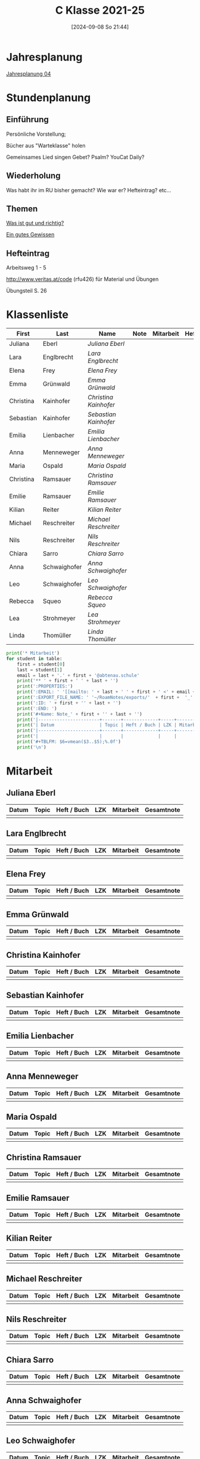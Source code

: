 #+title:      C Klasse 2021-25
#+date:       [2024-09-08 So 21:44]
#+filetags:   :4c:
#+identifier: 20240908T214454

* Jahresplanung
[[denote:20240719T131544][Jahresplanung 04]]

* Stundenplanung

** Einführung
Persönliche Vorstellung;

Bücher aus "Warteklasse" holen

Gemeinsames Lied singen
Gebet? Psalm? YouCat Daily?

** Wiederholung
Was habt ihr im RU bisher gemacht?
Wie war er?
Hefteintrag?
etc...

** Themen
[[denote:20240909T205227][Was ist gut und richtig?]]

[[denote:20240909T205419][Ein gutes Gewissen]]

** Hefteintrag
Arbeitsweg 1 - 5

http://www.veritas.at/code (rfu426) für Material und Übungen

Übungsteil S. 26

* Klassenliste
#+Name: 2021-students
|-----------+--------------+---------------------+------+-----------+------+-----|
| First     | Last         | Name                | Note | Mitarbeit | Heft | LZK |
|-----------+--------------+---------------------+------+-----------+------+-----|
| Juliana   | Eberl        | [[Juliana Eberl][Juliana Eberl]]       |      |           |      |     |
| Lara      | Englbrecht   | [[Lara Englbrecht][Lara Englbrecht]]     |      |           |      |     |
| Elena     | Frey         | [[Elena Frey][Elena Frey]]          |      |           |      |     |
| Emma      | Grünwald     | [[Emma Grünwald][Emma Grünwald]]       |      |           |      |     |
| Christina | Kainhofer    | [[Christina Kainhofer][Christina Kainhofer]] |      |           |      |     |
| Sebastian | Kainhofer    | [[Sebastian Kainhofer][Sebastian Kainhofer]] |      |           |      |     |
| Emilia    | Lienbacher   | [[Emilia Lienbacher][Emilia Lienbacher]]   |      |           |      |     |
| Anna      | Menneweger   | [[Anna Menneweger][Anna Menneweger]]     |      |           |      |     |
| Maria     | Ospald       | [[Maria Ospald][Maria Ospald]]        |      |           |      |     |
| Christina | Ramsauer     | [[Christina Ramsauer][Christina Ramsauer]]  |      |           |      |     |
| Emilie    | Ramsauer     | [[Emilie Ramsauer][Emilie Ramsauer]]     |      |           |      |     |
| Kilian    | Reiter       | [[Kilian Reiter][Kilian Reiter]]       |      |           |      |     |
| Michael   | Reschreiter  | [[Michael Reschreiter][Michael Reschreiter]] |      |           |      |     |
| Nils      | Reschreiter  | [[Nils Reschreiter][Nils Reschreiter]]    |      |           |      |     |
| Chiara    | Sarro        | [[Chiara Sarro][Chiara Sarro]]        |      |           |      |     |
| Anna      | Schwaighofer | [[Anna Schwaighofer][Anna Schwaighofer]]   |      |           |      |     |
| Leo       | Schwaighofer | [[Leo Schwaighofer][Leo Schwaighofer]]    |      |           |      |     |
| Rebecca   | Squeo        | [[Rebecca Squeo][Rebecca Squeo]]       |      |           |      |     |
| Lea       | Strohmeyer   | [[Lea Strohmeyer][Lea Strohmeyer]]      |      |           |      |     |
| Linda     | Thomüller    | [[Linda Thomüller][Linda Thomüller]]     |      |           |      |     |
|-----------+--------------+---------------------+------+-----------+------+-----|
#+TBLFM: $4=vmean($5..$>);%.0f
#+TBLFM: $3='(concat "[[" $1 " " $2 "][" $1 " " $2 "]]")
#+TBLFM: $5='(identity remote(Mitarbeit,@@#$2))

#+BIND: org-export-filter-timestamp-functions (tmp-f-timestamp)
#+BIND: org-export-filter-strike-through-functions (tmp-f-strike-through)
#+BEGIN_SRC emacs-lisp :exports results :results none
  (defun tmp-f-timestamp (s backend info)
    (replace-regexp-in-string "&[lg]t;\\|[][]" "" s))
  (defun tmp-f-strike-through (s backend info) "")
#+END_SRC


#+BEGIN_SRC python :var table=2021-students :results output raw
  print('* Mitarbeit')
  for student in table:
      first = student[0]
      last = student[1]
      email = last + '.' + first + '@abtenau.schule'
      print('** ' + first + ' ' + last + '')
      print(':PROPERTIES:')
      print(':EMAIL: ' '[[mailto: ' + last + ' ' + first + ' <' + email + '>]]')
      print(':EXPORT_FILE_NAME: ' '~/RoamNotes/exports/'  + first +  '_'  + last +  '.html')
      print(':ID: ' + first + '' + last + '')
      print(':END: ')
      print('#+Name: Note_' + first + '' + last + '')
      print('|-----------------------+-------+-------------+-----+-----------+------------|')
      print('| Datum                 | Topic | Heft / Buch | LZK | Mitarbeit | Gesamtnote |')
      print('|-----------------------+-------+-------------+-----+-----------+------------|')
      print('|                       |       |             |     |           |            |')
      print('#+TBLFM: $6=vmean($3..$5);%.0f')
      print('\n')
#+END_SRC

#+RESULTS:
* Mitarbeit

** Juliana Eberl
:PROPERTIES:
:EMAIL: [[mailto: Eberl Juliana <Eberl.Juliana@abtenau.schule>]]
:EXPORT_FILE_NAME: ~/RoamNotes/exports/Juliana_Eberl.html
:ID: JulianaEberl
:END: 
#+Name: Note_JulianaEberl
|-----------------------+-------+-------------+-----+-----------+------------|
| Datum                 | Topic | Heft / Buch | LZK | Mitarbeit | Gesamtnote |
|-----------------------+-------+-------------+-----+-----------+------------|
|                       |       |             |     |           |            |
#+TBLFM: $6=vmean($3..$5);%.0f


** Lara Englbrecht
:PROPERTIES:
:EMAIL: [[mailto: Englbrecht Lara <Englbrecht.Lara@abtenau.schule>]]
:EXPORT_FILE_NAME: ~/RoamNotes/exports/Lara_Englbrecht.html
:ID: LaraEnglbrecht
:END: 
#+Name: Note_LaraEnglbrecht
|-----------------------+-------+-------------+-----+-----------+------------|
| Datum                 | Topic | Heft / Buch | LZK | Mitarbeit | Gesamtnote |
|-----------------------+-------+-------------+-----+-----------+------------|
|                       |       |             |     |           |            |
#+TBLFM: $6=vmean($3..$5);%.0f


** Elena Frey
:PROPERTIES:
:EMAIL: [[mailto: Frey Elena <Frey.Elena@abtenau.schule>]]
:EXPORT_FILE_NAME: ~/RoamNotes/exports/Elena_Frey.html
:ID: ElenaFrey
:END: 
#+Name: Note_ElenaFrey
|-----------------------+-------+-------------+-----+-----------+------------|
| Datum                 | Topic | Heft / Buch | LZK | Mitarbeit | Gesamtnote |
|-----------------------+-------+-------------+-----+-----------+------------|
|                       |       |             |     |           |            |
#+TBLFM: $6=vmean($3..$5);%.0f


** Emma Grünwald
:PROPERTIES:
:EMAIL: [[mailto: Grünwald Emma <Grünwald.Emma@abtenau.schule>]]
:EXPORT_FILE_NAME: ~/RoamNotes/exports/Emma_Grünwald.html
:ID: EmmaGrünwald
:END: 
#+Name: Note_EmmaGrünwald
|-----------------------+-------+-------------+-----+-----------+------------|
| Datum                 | Topic | Heft / Buch | LZK | Mitarbeit | Gesamtnote |
|-----------------------+-------+-------------+-----+-----------+------------|
|                       |       |             |     |           |            |
#+TBLFM: $6=vmean($3..$5);%.0f


** Christina Kainhofer
:PROPERTIES:
:EMAIL: [[mailto: Kainhofer Christina <Kainhofer.Christina@abtenau.schule>]]
:EXPORT_FILE_NAME: ~/RoamNotes/exports/Christina_Kainhofer.html
:ID: ChristinaKainhofer
:END: 
#+Name: Note_ChristinaKainhofer
|-----------------------+-------+-------------+-----+-----------+------------|
| Datum                 | Topic | Heft / Buch | LZK | Mitarbeit | Gesamtnote |
|-----------------------+-------+-------------+-----+-----------+------------|
|                       |       |             |     |           |            |
#+TBLFM: $6=vmean($3..$5);%.0f


** Sebastian Kainhofer
:PROPERTIES:
:EMAIL: [[mailto: Kainhofer Sebastian <Kainhofer.Sebastian@abtenau.schule>]]
:EXPORT_FILE_NAME: ~/RoamNotes/exports/Sebastian_Kainhofer.html
:ID: SebastianKainhofer
:END: 
#+Name: Note_SebastianKainhofer
|-----------------------+-------+-------------+-----+-----------+------------|
| Datum                 | Topic | Heft / Buch | LZK | Mitarbeit | Gesamtnote |
|-----------------------+-------+-------------+-----+-----------+------------|
|                       |       |             |     |           |            |
#+TBLFM: $6=vmean($3..$5);%.0f


** Emilia Lienbacher
:PROPERTIES:
:EMAIL: [[mailto: Lienbacher Emilia <Lienbacher.Emilia@abtenau.schule>]]
:EXPORT_FILE_NAME: ~/RoamNotes/exports/Emilia_Lienbacher.html
:ID: EmiliaLienbacher
:END: 
#+Name: Note_EmiliaLienbacher
|-----------------------+-------+-------------+-----+-----------+------------|
| Datum                 | Topic | Heft / Buch | LZK | Mitarbeit | Gesamtnote |
|-----------------------+-------+-------------+-----+-----------+------------|
|                       |       |             |     |           |            |
#+TBLFM: $6=vmean($3..$5);%.0f


** Anna Menneweger
:PROPERTIES:
:EMAIL: [[mailto: Menneweger Anna <Menneweger.Anna@abtenau.schule>]]
:EXPORT_FILE_NAME: ~/RoamNotes/exports/Anna_Menneweger.html
:ID: AnnaMenneweger
:END: 
#+Name: Note_AnnaMenneweger
|-----------------------+-------+-------------+-----+-----------+------------|
| Datum                 | Topic | Heft / Buch | LZK | Mitarbeit | Gesamtnote |
|-----------------------+-------+-------------+-----+-----------+------------|
|                       |       |             |     |           |            |
#+TBLFM: $6=vmean($3..$5);%.0f


** Maria Ospald
:PROPERTIES:
:EMAIL: [[mailto: Ospald Maria <Ospald.Maria@abtenau.schule>]]
:EXPORT_FILE_NAME: ~/RoamNotes/exports/Maria_Ospald.html
:ID: MariaOspald
:END: 
#+Name: Note_MariaOspald
|-----------------------+-------+-------------+-----+-----------+------------|
| Datum                 | Topic | Heft / Buch | LZK | Mitarbeit | Gesamtnote |
|-----------------------+-------+-------------+-----+-----------+------------|
|                       |       |             |     |           |            |
#+TBLFM: $6=vmean($3..$5);%.0f


** Christina Ramsauer
:PROPERTIES:
:EMAIL: [[mailto: Ramsauer Christina <Ramsauer.Christina@abtenau.schule>]]
:EXPORT_FILE_NAME: ~/RoamNotes/exports/Christina_Ramsauer.html
:ID: ChristinaRamsauer
:END: 
#+Name: Note_ChristinaRamsauer
|-----------------------+-------+-------------+-----+-----------+------------|
| Datum                 | Topic | Heft / Buch | LZK | Mitarbeit | Gesamtnote |
|-----------------------+-------+-------------+-----+-----------+------------|
|                       |       |             |     |           |            |
#+TBLFM: $6=vmean($3..$5);%.0f


** Emilie Ramsauer
:PROPERTIES:
:EMAIL: [[mailto: Ramsauer Emilie <Ramsauer.Emilie@abtenau.schule>]]
:EXPORT_FILE_NAME: ~/RoamNotes/exports/Emilie_Ramsauer.html
:ID: EmilieRamsauer
:END: 
#+Name: Note_EmilieRamsauer
|-----------------------+-------+-------------+-----+-----------+------------|
| Datum                 | Topic | Heft / Buch | LZK | Mitarbeit | Gesamtnote |
|-----------------------+-------+-------------+-----+-----------+------------|
|                       |       |             |     |           |            |
#+TBLFM: $6=vmean($3..$5);%.0f


** Kilian Reiter
:PROPERTIES:
:EMAIL: [[mailto: Reiter Kilian <Reiter.Kilian@abtenau.schule>]]
:EXPORT_FILE_NAME: ~/RoamNotes/exports/Kilian_Reiter.html
:ID: KilianReiter
:END: 
#+Name: Note_KilianReiter
|-----------------------+-------+-------------+-----+-----------+------------|
| Datum                 | Topic | Heft / Buch | LZK | Mitarbeit | Gesamtnote |
|-----------------------+-------+-------------+-----+-----------+------------|
|                       |       |             |     |           |            |
#+TBLFM: $6=vmean($3..$5);%.0f


** Michael Reschreiter
:PROPERTIES:
:EMAIL: [[mailto: Reschreiter Michael <Reschreiter.Michael@abtenau.schule>]]
:EXPORT_FILE_NAME: ~/RoamNotes/exports/Michael_Reschreiter.html
:ID: MichaelReschreiter
:END: 
#+Name: Note_MichaelReschreiter
|-----------------------+-------+-------------+-----+-----------+------------|
| Datum                 | Topic | Heft / Buch | LZK | Mitarbeit | Gesamtnote |
|-----------------------+-------+-------------+-----+-----------+------------|
|                       |       |             |     |           |            |
#+TBLFM: $6=vmean($3..$5);%.0f


** Nils Reschreiter
:PROPERTIES:
:EMAIL: [[mailto: Reschreiter Nils <Reschreiter.Nils@abtenau.schule>]]
:EXPORT_FILE_NAME: ~/RoamNotes/exports/Nils_Reschreiter.html
:ID: NilsReschreiter
:END: 
#+Name: Note_NilsReschreiter
|-----------------------+-------+-------------+-----+-----------+------------|
| Datum                 | Topic | Heft / Buch | LZK | Mitarbeit | Gesamtnote |
|-----------------------+-------+-------------+-----+-----------+------------|
|                       |       |             |     |           |            |
#+TBLFM: $6=vmean($3..$5);%.0f


** Chiara Sarro
:PROPERTIES:
:EMAIL: [[mailto: Sarro Chiara <Sarro.Chiara@abtenau.schule>]]
:EXPORT_FILE_NAME: ~/RoamNotes/exports/Chiara_Sarro.html
:ID: ChiaraSarro
:END: 
#+Name: Note_ChiaraSarro
|-----------------------+-------+-------------+-----+-----------+------------|
| Datum                 | Topic | Heft / Buch | LZK | Mitarbeit | Gesamtnote |
|-----------------------+-------+-------------+-----+-----------+------------|
|                       |       |             |     |           |            |
#+TBLFM: $6=vmean($3..$5);%.0f


** Anna Schwaighofer
:PROPERTIES:
:EMAIL: [[mailto: Schwaighofer Anna <Schwaighofer.Anna@abtenau.schule>]]
:EXPORT_FILE_NAME: ~/RoamNotes/exports/Anna_Schwaighofer.html
:ID: AnnaSchwaighofer
:END: 
#+Name: Note_AnnaSchwaighofer
|-----------------------+-------+-------------+-----+-----------+------------|
| Datum                 | Topic | Heft / Buch | LZK | Mitarbeit | Gesamtnote |
|-----------------------+-------+-------------+-----+-----------+------------|
|                       |       |             |     |           |            |
#+TBLFM: $6=vmean($3..$5);%.0f


** Leo Schwaighofer
:PROPERTIES:
:EMAIL: [[mailto: Schwaighofer Leo <Schwaighofer.Leo@abtenau.schule>]]
:EXPORT_FILE_NAME: ~/RoamNotes/exports/Leo_Schwaighofer.html
:ID: LeoSchwaighofer
:END: 
#+Name: Note_LeoSchwaighofer
|-----------------------+-------+-------------+-----+-----------+------------|
| Datum                 | Topic | Heft / Buch | LZK | Mitarbeit | Gesamtnote |
|-----------------------+-------+-------------+-----+-----------+------------|
|                       |       |             |     |           |            |
#+TBLFM: $6=vmean($3..$5);%.0f


** Rebecca Squeo
:PROPERTIES:
:EMAIL: [[mailto: Squeo Rebecca <Squeo.Rebecca@abtenau.schule>]]
:EXPORT_FILE_NAME: ~/RoamNotes/exports/Rebecca_Squeo.html
:ID: RebeccaSqueo
:END: 
#+Name: Note_RebeccaSqueo
|-----------------------+-------+-------------+-----+-----------+------------|
| Datum                 | Topic | Heft / Buch | LZK | Mitarbeit | Gesamtnote |
|-----------------------+-------+-------------+-----+-----------+------------|
|                       |       |             |     |           |            |
#+TBLFM: $6=vmean($3..$5);%.0f


** Lea Strohmeyer
:PROPERTIES:
:EMAIL: [[mailto: Strohmeyer Lea <Strohmeyer.Lea@abtenau.schule>]]
:EXPORT_FILE_NAME: ~/RoamNotes/exports/Lea_Strohmeyer.html
:ID: LeaStrohmeyer
:END: 
#+Name: Note_LeaStrohmeyer
|-----------------------+-------+-------------+-----+-----------+------------|
| Datum                 | Topic | Heft / Buch | LZK | Mitarbeit | Gesamtnote |
|-----------------------+-------+-------------+-----+-----------+------------|
|                       |       |             |     |           |            |
#+TBLFM: $6=vmean($3..$5);%.0f


** Linda Thomüller
:PROPERTIES:
:EMAIL: [[mailto: Thomüller Linda <Thomüller.Linda@abtenau.schule>]]
:EXPORT_FILE_NAME: ~/RoamNotes/exports/Linda_Thomüller.html
:ID: LindaThomüller
:END: 
#+Name: Note_LindaThomüller
|-----------------------+-------+-------------+-----+-----------+------------|
| Datum                 | Topic | Heft / Buch | LZK | Mitarbeit | Gesamtnote |
|-----------------------+-------+-------------+-----+-----------+------------|
|                       |       |             |     |           |            |
#+TBLFM: $6=vmean($3..$5);%.0f



